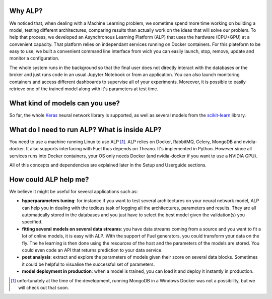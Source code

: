 ========
Why ALP?
========

We noticed that, when dealing with a Machine Learning problem, we sometime spend more time working on building a model, testing different architectures, comparing results than actually work on the ideas that will solve our problem. To help that process, we developed an Asynchronous Learning Platform (ALP) that uses the hardware (CPU+GPU) at a convenient capacity. That platform relies on independant services running on Docker containers. For this plateform to be easy to use, we built a convenient command line interface from wich you can easily launch, stop, remove, update and monitor a configuration.

The whole system runs in the background so that the final user does not directly interact with the databases or the broker and just runs code in an usual Jupyter Notebook or from an application. You can also launch monitoring containers and access different dashboards to supervise all of your experiments. Moreover, it is possible to easily retrieve one of the trained model along with it's parameters at test time.

================================
What kind of models can you use?
================================

So far, the whole Keras_ neural network library is supported, as well as several models from the `scikit-learn`_ library. 


==============================================
What do I need to run ALP? What is inside ALP?
==============================================

You need to use a machine running Linux to use ALP [1]_.
ALP relies on Docker, RabbitMQ, Celery, MongoDB and nvidia-docker. It also supports interfacing with Fuel thus depends on Theano. It's implemented in Python. However since all services runs into Docker containers, your OS only needs Docker (and nvidia-docker if you want to use a NVIDIA GPU).

All of this concepts and dependencies are explained later in the Setup and Userguide sections.


======================
How could ALP help me?
======================

We believe it might be useful for several applications such as:

- **hyperparameters tuning**: for instance if you want to test several architectures on your neural network model, ALP can help you in dealing with the tedious task of logging all the architectures, parameters and results. They are all automatically stored in the databases and you just have to select the best model given the validation(s) you specified.
- **fitting several models on several data streams**: you have data streams coming from a source and you want to fit a lot of online models, it is easy with ALP. With the support of Fuel generators, you could transform your data on the fly. The he learning is then done using the resources of the host and the parameters of the models are stored. You could even code an API that returns prediction to your data service.
- **post analysis**: extract and explore the parameters of models given their score on several data blocks. Sometimes it could be helpful to visualise the successful set of parameters.

- **model deployment in production**: when a model is trained, you can load it and deploy it instantly in production.



.. [1] unfortunately at the time of the development, running MongoDB in a Windows Docker was not a possibility, but we will check out that soon.


.. _Keras: http://keras.io/
.. _`scikit-learn`: http://scikit-learn.org/stable/
